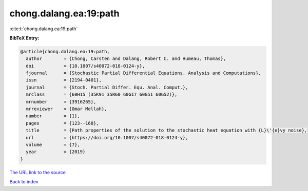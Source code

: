 chong.dalang.ea:19:path
=======================

:cite:t:`chong.dalang.ea:19:path`

**BibTeX Entry:**

.. code-block:: bibtex

   @article{chong.dalang.ea:19:path,
     author        = {Chong, Carsten and Dalang, Robert C. and Humeau, Thomas},
     doi           = {10.1007/s40072-018-0124-y},
     fjournal      = {Stochastic Partial Differential Equations. Analysis and Computations},
     issn          = {2194-0401},
     journal       = {Stoch. Partial Differ. Equ. Anal. Comput.},
     mrclass       = {60H15 (35K91 35R60 60G17 60G51 60G52)},
     mrnumber      = {3916265},
     mrreviewer    = {Omar Mellah},
     number        = {1},
     pages         = {123--168},
     title         = {Path properties of the solution to the stochastic heat equation with {L}\'{e}vy noise},
     url           = {https://doi.org/10.1007/s40072-018-0124-y},
     volume        = {7},
     year          = {2019}
   }
`The URL link to the source <https://doi.org/10.1007/s40072-018-0124-y>`_


`Back to index <../By-Cite-Keys.html>`_
